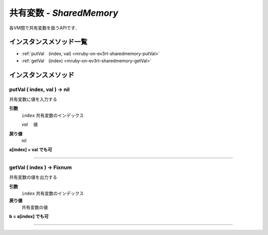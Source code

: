 共有変数 - `SharedMemory`
==============

各VM間で共有変数を扱うAPIです．


インスタンスメソッド一覧
----------------

* :ref:`putVal　(index, val) <mruby-on-ev3rt-sharedmemory-putVal>`
* :ref:`getVal　(index) <mruby-on-ev3rt-sharedmemory-getVal>`

インスタンスメソッド
----------------

.. _mruby-on-ev3rt-sharedmemory-putVal:

putVal ( index, val ) -> nil
^^^^^^^^^^^^^^^^^^^^^^^^^^

共有変数に値を入力する

**引数**
  ``index``  共有変数のインデックス

  `val`   　値

**戻り値**
  nil

**a[index] = val でも可**

----

.. _mruby-on-ev3rt-sharedmemory-getVal:

getVal ( index ) -> Fixnum
^^^^^^^^^^^^^^^^^^^^^^^^^^

共有変数の値を出力する

**引数**
  ``index``  共有変数のインデックス

**戻り値**
  共有変数の値

**b = a[index] でも可**

----

.. code-block:: ruby
  :caption: sharedmemory_sample.rb
